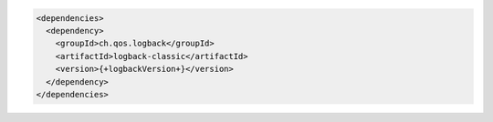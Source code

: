 .. code-block:: xml

   <dependencies>
     <dependency>
       <groupId>ch.qos.logback</groupId>
       <artifactId>logback-classic</artifactId>
       <version>{+logbackVersion+}</version>
     </dependency>
   </dependencies>

